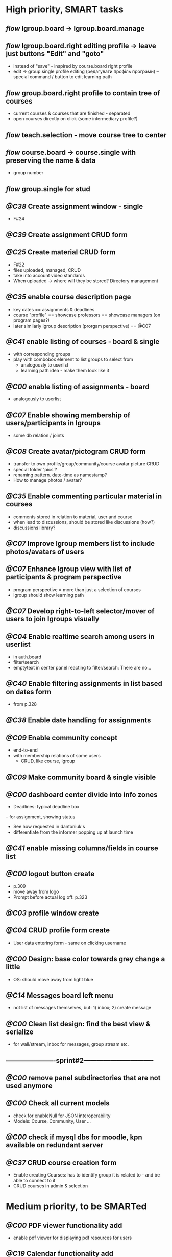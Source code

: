 * High priority, SMART tasks

** /flow/ lgroup.board -> lgroup.board.manage
	
** /flow/ lgroup.board.right editing profile -> leave just buttons "Edit" and "goto"
   - instead of "save" - inspired by course.board right profile
   - edit -> group.single profile editing (редагувати профіль програми)
        -- special command / button to edit learning path

** /flow/ group.board.right profile to contain tree of courses
   - current courses & courses that are finished - separated
   - open courses directly on click (some intermediary profile?)

** /flow/ teach.selection - move course tree to center

** /flow/ course.board -> course.single with preserving the name & data
   - group number

** /flow/ group.single for stud





** /@C38/ Create assignment window - single
   - F#24
** /@C39/ Create assignment CRUD form

** /@C25/ Create material CRUD form
    - F#22
    - files uploaded, managed, CRUD
    - take into account video standards
    - When uploaded -> where will they be stored? Directory management


** /@C35/ enable course description page
   - key dates
     == assignments & deadlines
   - course "profile"
     == showcase professors
     == showcase managers (on program pages?)
   - later similarly lgroup description (prorgam perspective)
     == @C07


** /@C41/ enable listing of courses - board & single
	- with corresponding groups
	- play with combobox element to list groups to select from	
        - analogously to userlist
        - learning path idea - make them look like it

** /@C00/ enable listing of assignments - board
   - analogously to userlist

** /@C07/ Enable showing membership of users/participants in lgroups
	- some db relation / joints
         
** /@C08/ Create avatar/pictogram CRUD form
    - transfer to own profile/group/community/course avatar picture CRUD
    - special folder 'pics'?
    - renaming pattern. date-time as namestamp?
    - How to manage photos / avatar?

** /@C35/ Enable commenting particular material in courses
   - comments stored in relation to material, user and course
   - when lead to discussions, should be stored like discussions
     (how?)
   - discussions library?

** /@C07/ Improve lgroup members list to include photos/avatars of users
** /@C07/ Enhance lgroup view with list of participants & program perspective
    - program perspective = more than just a selection of courses
    - lgroup should show learning path

** /@C07/ Develop right-to-left selector/mover of users to join lgroups visually
** /@C04/ Enable realtime search among users in userlist
   - in auth.board
   - filter/search
   - emptytext in center panel reacting to filter/search:
         There are no...

** /@C40/ Enable filtering assignments in list based on dates form
	- from p.328

** /@C38/ Enable date handling for assignments
** /@C09/ Enable community concept
	- end-to-end
	- with membership relations of some users	
        - CRUD, like course, lgroup
        
** /@C09/ Make community board & single visible
** /@C00/ dashboard center divide into info zones
   - Deadlines: typical deadline box
   -- for assignment, showing status
   - See how requested in dantoniuk's
   - differentiate from the informer popping up at launch time
** /@C41/ enable missing columns/fields in course list
** /@C00/ logout button create
   - p.309
   - move away from logo
   - Prompt before actual log off: p.323

** /@C03/ profile window create
** /@C04/ CRUD profile form create
   - User data entering form - same on clicking username

** /@C00/ Design: base color towards grey change a little
   - OS: should move away from light blue

** /@C14/ Messages board left menu
   - not list of messages themselves, but: 1) inbox; 2) create message

** /@C00/ Clean list design: find the best view & serialize
   - for wall/stream, inbox for messages, group stream etc.





** ----------------------sprint#2-------------------------------
** /@C00/ remove panel subdirectories that are not used anymore
** /@C00/ Check all current models
   - check for enableNull for JSON interoperability
   - Models: Course, Community, User ...

** /@C00/ check if mysql dbs for moodle, kpn available on redundant server


** /@C37/ CRUD course creation form
   - Enable creating Courses: has to identify group it is related to -
     and be able to connect to it
   - CRUD courses in admin & selection


* Medium priority, to be SMARTed

** /@C00/ PDF viewer functionality add
   - enable pdf viewer for displaying pdf resources for users

** /@C19/ Calendar functionality add
   - should help with schedule conflicts
   - will that plugin work?
   - Dates/Events CRUD
** /@C00/ VLE Deployment
   - How to really deploy?
   - Machine?
   - Glassfish, mysql needed
   - vagrant?
   
** /@C14/ Enable messaging mechanism
    - email integration?
    - editing before send
    - reminder to teachers and managers on deadline ends

** /@C00/ Browser history: proper work of back button enable
   - how to make it open from the browser C-l
   - Existdissolve walkthrough4.2 #3. Albeit for old system

** /@C07/ Decide if manager's perspective to course.single needs to be added

** /@C04/ Enable signalling unvalidated entries on userform
	- as in loginform where it seems to work
	
** /@C00/ make war slimmer by excluding some directories

** /@C00/ figure out in docs what anchor 100% does for fields
   - fieldDefaults anchor 100% - what is anchor for fields?
   - p.334
   - in CompanyForm.js:
               fieldDefaults: {
                   anchor: '100%'
               },
               // What does it do, exactly?
   - Why hidden?
   - autoScroll p.334

** /@C00/ password field - to fill from persisted data, no need to enter every time
   - need to get filled with password data from persisted record
   - perhaps add some additional form as mentioned on p.316 (the only
     page where it's ever considered)

** /@C00/ data transfer via csv



* Epics / lower priorities

** /@C00/ Project stack: create
   - maybe
   - like an lgroup

** /@C00/ Statistics functionality
   - Statistics on user activities
   - Like it's in moodle

** /@C00/ kmbsvle import ldap catalog to apache tree
** /@C00/ translation
   - use 'package' for translation?

** /@C00/ include more specifications
   - maybe
   - klms specifications on paper outlined in the strategy ->backlog
     - in ecofolder
     - carried in sacco
   - myakover and vrakitina isssues/suggestions list find ->backlog
   - Check turnitin - lms? for functionality ideas

** /@C00/ legacy transfer - moodle, pn

** /@C00/ role management system

** /@C00/ video server
   - or some mechanism to manage videos

** /@C00/ webinar functionality 
   - based on Lync?
   - some entity for webinars to be created?

** /@C13/ chat functionality
   - chat.single should be a modal window
   - but maybe will not be needed because of Lync

** /@C00/ rtfm re: flex
   - flex fix to fractions of one in toppanel?

** /@C00/ ref -- explore options for learning platforms
article
http://finance.bigmir.net/career/36875-Uchimsja-v-Seti--luchshie-besplatnye-kursy-v-internete?utm_medium=informer&utm_source=korrespondent.net&utm_campaign=inf_Finance_korrbiz

** /@C00/ ref -- alternative JS-based scheduler: dxhtml
scheduler improvement like (or by using) dhtmlx
components
http://www.dhtmlx.com/index.shtml

managing multiple resources (people, rooms, projects):
http://www.dhtmlx.com/docs/products/dhtmlxScheduler/sample_units.shtml
http://www.dhtmlx.com/docs/products/dhtmlxScheduler/index.shtml


* DoneDone

** [2014-12-14 Sun]
*** 1./@C00/ Create system of local changes tracking in backlog
	 - this
*** 2./@C41/ Identify if course. subfolders refactored or still need some more works	
*** 3./@C00/ @nb Check working of course.single.prof
    compared to course.single.stud 


*** 4./@C00/ check if right profile for professor's courses selection has an additional button opening editing form - board.right.form
	- in course.selection
	- check if student's and professor's selections are differentiated
*** 5./@C00/ check if disabled double clicking 
   - for central panel userlist

** [2014-12-24 Wed]
*** 6./@C05/ create unconnected stub for application form
	- F#09
	- connect to menu item in admin place

** [2014-12-25 Thu]
*** /flow/ course name /CSR/ return to within the leaf / disable no-whitespace formatting
*** /flow/ remove redundant items from admin menu
    - that are repeated in management menu
